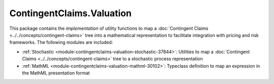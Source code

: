 .. Copyright (c) 2023 Digital Asset (Switzerland) GmbH and/or its affiliates. All rights reserved.
.. SPDX-License-Identifier: Apache-2.0

ContingentClaims.Valuation
##########################

This package contains the *implementation* of utility functions to map a
:doc:`Contingent Claims <../../concepts/contingent-claims>` tree into a mathematical representation
to facilitate integration with pricing and risk frameworks. The following modules are included:

- :ref:`Stochastic <module-contingentclaims-valuation-stochastic-37844>`: Utilities to map a
  :doc:`Contingent Claims <../../concepts/contingent-claims>` tree to a stochastic process
  representation
- :ref:`MathML <module-contingentclaims-valuation-mathml-30102>`: Typeclass definition to map an
  expression in the MathML presentation format